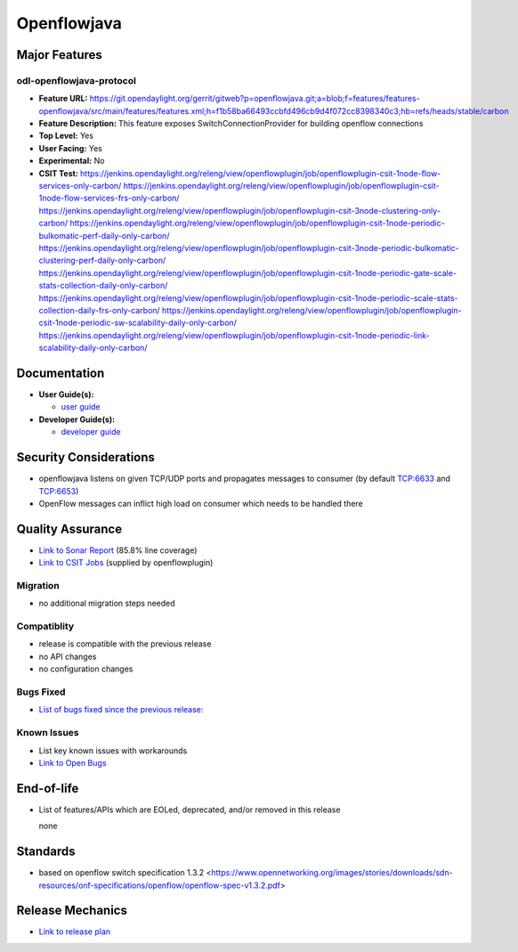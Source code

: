 ============
Openflowjava
============

Major Features
==============

odl-openflowjava-protocol
-------------------------

* **Feature URL:** https://git.opendaylight.org/gerrit/gitweb?p=openflowjava.git;a=blob;f=features/features-openflowjava/src/main/features/features.xml;h=f1b58ba66493ccbfd496cb9d4f072cc8398340c3;hb=refs/heads/stable/carbon
* **Feature Description:**  This feature exposes SwitchConnectionProvider for building openflow connections
* **Top Level:** Yes
* **User Facing:** Yes
* **Experimental:** No
* **CSIT Test:**
  https://jenkins.opendaylight.org/releng/view/openflowplugin/job/openflowplugin-csit-1node-flow-services-only-carbon/
  https://jenkins.opendaylight.org/releng/view/openflowplugin/job/openflowplugin-csit-1node-flow-services-frs-only-carbon/
  https://jenkins.opendaylight.org/releng/view/openflowplugin/job/openflowplugin-csit-3node-clustering-only-carbon/
  https://jenkins.opendaylight.org/releng/view/openflowplugin/job/openflowplugin-csit-1node-periodic-bulkomatic-perf-daily-only-carbon/
  https://jenkins.opendaylight.org/releng/view/openflowplugin/job/openflowplugin-csit-3node-periodic-bulkomatic-clustering-perf-daily-only-carbon/
  https://jenkins.opendaylight.org/releng/view/openflowplugin/job/openflowplugin-csit-1node-periodic-gate-scale-stats-collection-daily-only-carbon/
  https://jenkins.opendaylight.org/releng/view/openflowplugin/job/openflowplugin-csit-1node-periodic-scale-stats-collection-daily-frs-only-carbon/
  https://jenkins.opendaylight.org/releng/view/openflowplugin/job/openflowplugin-csit-1node-periodic-sw-scalability-daily-only-carbon/
  https://jenkins.opendaylight.org/releng/view/openflowplugin/job/openflowplugin-csit-1node-periodic-link-scalability-daily-only-carbon/

Documentation
=============

* **User Guide(s):**

  * `user guide <https://wiki.opendaylight.org/view/Openflow_Protocol_Library:Startup_Guide>`_

* **Developer Guide(s):**

  * `developer guide <https://git.opendaylight.org/gerrit/gitweb?p=docs.git;a=blob;f=docs/developer-guide/openflow-protocol-library-developer-guide.rst;h=37a8fcd85f0a2111ae59a7e2e74d60cd3ce5e110;hb=refs/heads/master>`_

Security Considerations
=======================

* openflowjava listens on given TCP/UDP ports and propagates messages to consumer (by default TCP:6633 and TCP:6653)
* OpenFlow messages can inflict high load on consumer which needs to be handled there

Quality Assurance
=================

* `Link to Sonar Report <https://sonar.opendaylight.org/overview?id=11724>`_ (85.8% line coverage)
* `Link to CSIT Jobs <https://jenkins.opendaylight.org/releng/view/openflowplugin/>`_ (supplied by openflowplugin)

Migration
---------

* no additional migration steps needed

Compatiblity
------------

* release is compatible with the previous release
* no API changes
* no configuration changes

Bugs Fixed
----------

* `List of bugs fixed since the previous release: <https://bugs.opendaylight.org/buglist.cgi?bug_status=RESOLVED&chfield=target_milestone&chfieldto=Now&component=General&f1=cf_target_milestone&f2=cf_target_milestone&f3=cf_target_milestone&f4=cf_target_milestone&f5=cf_target_milestone&j_top=AND_G&list_id=78956&o1=substring&product=openflowjava&query_format=advanced&resolution=FIXED&resolution=INVALID&resolution=WONTFIX&resolution=DUPLICATE&resolution=WORKSFORME&v1=Carbon>`_

Known Issues
------------

* List key known issues with workarounds
* `Link to Open Bugs <https://bugs.opendaylight.org/buglist.cgi?bug_status=UNCONFIRMED&bug_status=CONFIRMED&bug_status=IN_PROGRESS&bug_status=WAITING_FOR_REVIEW&chfield=target_milestone&chfieldto=Now&component=General&f1=cf_target_milestone&f2=cf_target_milestone&f3=cf_target_milestone&f4=cf_target_milestone&f5=cf_target_milestone&f6=cf_target_milestone&j_top=AND_G&list_id=78961&o1=substring&product=openflowjava&query_format=advanced&resolution=---&v1=Carbon>`_

End-of-life
===========

* List of features/APIs which are EOLed, deprecated, and/or removed in this
  release

  none

Standards
=========

* based on openflow switch specification 1.3.2 <https://www.opennetworking.org/images/stories/downloads/sdn-resources/onf-specifications/openflow/openflow-spec-v1.3.2.pdf>

Release Mechanics
=================

* `Link to release plan <https://wiki.opendaylight.org/view/Openflow_Protocol_Library:Carbon_Release_Plan>`_
